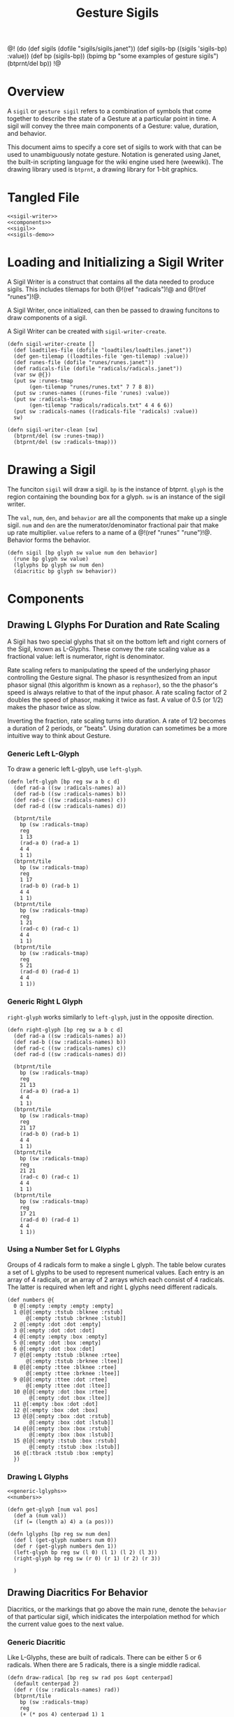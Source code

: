 #+TITLE: Gesture Sigils
@!
(do
  (def sigils (dofile "sigils/sigils.janet"))
  (def sigils-bp ((sigils 'sigils-bp) :value))
  (def bp (sigils-bp))
  (bpimg bp "some examples of gesture sigils")
  (btprnt/del bp))
!@
* Overview
A =sigil= or =gesture sigil= refers to a combination of
symbols that come together to describe the state of a
Gesture at a particular point in time. A sigil will convey
the three main components of a Gesture: value, duration,
and behavior.

This document aims to specify a core set of sigils to work
with that can be used to unambiguously notate gesture.
Notation is generated using Janet, the built-in scripting
language for the wiki engine used here (weewiki). The
drawing library used is =btprnt=, a drawing library for
1-bit graphics.
* Tangled File
#+NAME: sigils.janet
#+BEGIN_SRC janet :tangle sigils/sigils.janet
<<sigil-writer>>
<<components>>
<<sigil>>
<<sigils-demo>>
#+END_SRC
* Loading and Initializing a Sigil Writer
A Sigil Writer is a construct that contains all the
data needed to produce sigils. This includes tilemaps
for both @!(ref "radicals")!@ and @!(ref "runes")!@.

A Sigil Writer, once initialized, can then be passed
to drawing funcitons to draw components of a sigil.

A Sigil Writer can be created with =sigil-writer-create=.

#+NAME: sigil-writer
#+BEGIN_SRC janet
(defn sigil-writer-create []
  (def loadtiles-file (dofile "loadtiles/loadtiles.janet"))
  (def gen-tilemap ((loadtiles-file 'gen-tilemap) :value))
  (def runes-file (dofile "runes/runes.janet"))
  (def radicals-file (dofile "radicals/radicals.janet"))
  (var sw @{})
  (put sw :runes-tmap
       (gen-tilemap "runes/runes.txt" 7 7 8 8))
  (put sw :runes-names ((runes-file 'runes) :value))
  (put sw :radicals-tmap
       (gen-tilemap "radicals/radicals.txt" 4 4 6 6))
  (put sw :radicals-names ((radicals-file 'radicals) :value))
  sw)

(defn sigil-writer-clean [sw]
  (btprnt/del (sw :runes-tmap))
  (btprnt/del (sw :radicals-tmap)))
#+END_SRC
* Drawing a Sigil
The funciton =sigil= will draw a sigil. =bp= is the
instance of btprnt. =glyph= is the region containing
the bounding box for a glyph. =sw= is an instance of
the sigil writer.

The =val=, =num=, =den=,
and =behavior= are all the components that make up
a single sigil. =num= and =den= are the
numerator/denominator fractional pair that make up
rate multiplier. =value= refers to a name of
a @!(ref "runes" "rune")!@. Behavior forms the behavior.

#+NAME: sigil
#+BEGIN_SRC janet
(defn sigil [bp glyph sw value num den behavior]
  (rune bp glyph sw value)
  (lglyphs bp glyph sw num den)
  (diacritic bp glyph sw behavior))
#+END_SRC
* Components
** Drawing L Glyphs For Duration and Rate Scaling
A Sigil has two special glyphs that sit on the bottom left
and right corners of the Sigil, known as L-Glyphs. These
convey the rate scaling value as a fractional value: left
is numerator, right is denominator.

Rate scaling refers to manipulating the speed of the
underlying phasor controlling the Gesture
signal. The phasor is resynthesized from an input
phasor signal (this algorithm is known as a =rephasor=),
so the the phasor's speed is always relative to that of
the input phasor. A rate scaling factor of 2 doubles
the speed of phasor, making it twice as fast. A value of
0.5 (or 1/2) makes the phasor twice as slow.

Inverting the fraction, rate scaling turns into duration.
A rate of 1/2 becomes a duration of 2 periods, or "beats".
Using duration can sometimes be a more intuitive way to
think about Gesture.
*** Generic Left L-Glyph
To draw a generic left L-glpyh, use =left-glyph=.

#+NAME: generic-lglyphs
#+BEGIN_SRC janet
(defn left-glyph [bp reg sw a b c d]
  (def rad-a ((sw :radicals-names) a))
  (def rad-b ((sw :radicals-names) b))
  (def rad-c ((sw :radicals-names) c))
  (def rad-d ((sw :radicals-names) d))

  (btprnt/tile
    bp (sw :radicals-tmap)
    reg
    1 13
    (rad-a 0) (rad-a 1)
    4 4
    1 1)
  (btprnt/tile
    bp (sw :radicals-tmap)
    reg
    1 17
    (rad-b 0) (rad-b 1)
    4 4
    1 1)
  (btprnt/tile
    bp (sw :radicals-tmap)
    reg
    1 21
    (rad-c 0) (rad-c 1)
    4 4
    1 1)
  (btprnt/tile
    bp (sw :radicals-tmap)
    reg
    5 21
    (rad-d 0) (rad-d 1)
    4 4
    1 1))
#+END_SRC
*** Generic Right L Glyph
=right-glyph= works similarly to =left-glyph=, just in the
opposite direction.

#+NAME: generic-lglyphs
#+BEGIN_SRC janet
(defn right-glyph [bp reg sw a b c d]
  (def rad-a ((sw :radicals-names) a))
  (def rad-b ((sw :radicals-names) b))
  (def rad-c ((sw :radicals-names) c))
  (def rad-d ((sw :radicals-names) d))

  (btprnt/tile
    bp (sw :radicals-tmap)
    reg
    21 13
    (rad-a 0) (rad-a 1)
    4 4
    1 1)
  (btprnt/tile
    bp (sw :radicals-tmap)
    reg
    21 17
    (rad-b 0) (rad-b 1)
    4 4
    1 1)
  (btprnt/tile
    bp (sw :radicals-tmap)
    reg
    21 21
    (rad-c 0) (rad-c 1)
    4 4
    1 1)
  (btprnt/tile
    bp (sw :radicals-tmap)
    reg
    17 21
    (rad-d 0) (rad-d 1)
    4 4
    1 1))
#+END_SRC
*** Using a Number Set for L Glyphs
Groups of 4 radicals form to make a single L glyph.
The table below curates a set of L glyphs to be used
to represent numerical values. Each entry is an array of
4 radicals, or an array of 2 arrays which each consist
of 4 radicals. The latter is required when left and
right L glyphs need different radicals.
#+NAME: numbers
#+BEGIN_SRC janet
(def numbers @{
  0 @[:empty :empty :empty :empty]
  1 @[@[:empty :tstub :blknee :rstub]
      @[:empty :tstub :brknee :lstub]]
  2 @[:empty :dot :dot :empty]
  3 @[:empty :dot :dot :dot]
  4 @[:empty :empty :box :empty]
  5 @[:empty :dot :box :empty]
  6 @[:empty :dot :box :dot]
  7 @[@[:empty :tstub :blknee :rtee]
      @[:empty :tstub :brknee :ltee]]
  8 @[@[:empty :ttee :blknee :rtee]
      @[:empty :ttee :brknee :ltee]]
  9 @[@[:empty :ttee :dot :rtee]
      @[:empty :ttee :dot :ltee]]
  10 @[@[:empty :dot :box :rtee]
       @[:empty :dot :box :ltee]]
  11 @[:empty :box :dot :dot]
  12 @[:empty :box :dot :box]
  13 @[@[:empty :box :dot :rstub]
       @[:empty :box :dot :lstub]]
  14 @[@[:empty :box :box :rstub]
       @[:empty :box :box :lstub]]
  15 @[@[:empty :tstub :box :rstub]
       @[:empty :tstub :box :lstub]]
  16 @[:tbrack :tstub :box :empty]
  })
#+END_SRC
*** Drawing L Glyphs
#+NAME: components
#+BEGIN_SRC janet
<<generic-lglyphs>>
<<numbers>>

(defn get-glyph [num val pos]
  (def a (num val))
  (if (= (length a) 4) a (a pos)))

(defn lglyphs [bp reg sw num den]
  (def l (get-glyph numbers num 0))
  (def r (get-glyph numbers den 1))
  (left-glyph bp reg sw (l 0) (l 1) (l 2) (l 3))
  (right-glyph bp reg sw (r 0) (r 1) (r 2) (r 3))

  )
#+END_SRC
** Drawing Diacritics For Behavior
Diacritics, or the markings that go above the main
rune, denote the =behavior= of that particular
sigil, which inidicates the interpolation method for
which the current value goes to the next value.
*** Generic Diacritic
Like L-Glyphs, these are built of radicals. There
can be either 5 or 6 radicals. When there are 5 radicals,
there is a single middle radical.

#+NAME: generic-diacritic
#+BEGIN_SRC janet
(defn draw-radical [bp reg sw rad pos &opt centerpad]
  (default centerpad 2)
  (def r ((sw :radicals-names) rad))
  (btprnt/tile
    bp (sw :radicals-tmap)
    reg
    (+ (* pos 4) centerpad 1) 1
    (r 0) (r 1)
    4 4
    1 1))

(defn draw-side-radical [bp reg sw rad pos]
  (def r ((sw :radicals-names) rad))
  (btprnt/tile
    bp (sw :radicals-tmap)
    reg
    (+ (* (pos 0) 20) 1)
    (+ (* (+ (pos 1) 1) 4) 1)
    (r 0) (r 1)
    4 4
    1 1))

(defn draw-diacritic [bp glyph sw rads &opt side-rads]
  (default side-rads nil)
  (def centerpad (if (= (length rads) 5) 2 0))
  (for i 0 (length rads)
    (draw-radical bp glyph sw (rads i) i centerpad))

  (if-not (nil? side-rads)
          (do
            (if-not (nil? (side-rads 0))
                    (draw-side-radical
                      bp glyph sw (side-rads 0) @[0 0]))
            (if-not (nil? (side-rads 1))
                    (draw-side-radical
                      bp glyph sw (side-rads 1) @[0 1]))
            (if-not (nil? (side-rads 2))
                    (draw-side-radical
                      bp glyph sw (side-rads 2) @[1 0]))
            (if-not (nil? (side-rads 3))
                    (draw-side-radical
                      bp glyph sw (side-rads 3) @[1 1])))))
#+END_SRC
*** Diacritic look-up table for Behaviors
#+NAME: behaviors
#+BEGIN_SRC janet
(def behaviors @{
  :empty
    @[@[:empty :empty :empty :empty :empty] nil]
  :step
    @[@[:empty :empty :dot :empty :empty] nil]
  :linear
    @[@[:lstub :hstripe :hstripe :hstripe :hstripe :rstub]
      nil]
  :expon
    @[@[:lstub :hstripe :hstripe :hstripe :hstripe :rtee]
      nil]
  :gliss
    @[@[:empty :blknee :hstripe :brknee :empty]
      nil]
  :gliss-small
    @[@[:dot :blknee :hstripe :brknee :dot]
      @[:empty :empty :empty :empty]]
  :gliss-medium
    @[@[:lbrack :blknee :hstripe :brknee :rbrack]
      @[:empty :empty :empty :empty]]
  :gliss-large
    @[@[:box :blknee :hstripe :brknee :box]
      @[:empty :empty :empty :empty]]
})
#+END_SRC
*** Drawing Specific Diacritics
These will look up values from the =behaviors=
table.

#+NAME: components
#+BEGIN_SRC janet
<<generic-diacritic>>
<<behaviors>>
(defn diacritic [bp reg sw name]
  (def dia (behaviors name))
  (draw-diacritic bp reg sw (dia 0) (dia 1)))
#+END_SRC
** Drawing Runes for Values
@!(ref "runes" "Runes")!@ are symbols used to represent
the =value= component of a gesture node inside a sigil.

The rune is placed at the center of the sigil and scaled
2x to be 14px in size. A 16px square is allocated for the
rune, leaving a 1px border around it.

The surrounding border of the rune area is 4px thick, this
plus the 1px offset makes a total offset of 5px. There is
an additional 1px border around the entire sigil which
adds an additional 1px.

#+NAME: components
#+BEGIN_SRC janet
(defn rune [bp reg sw name]
  (def glyph ((sw :runes-names) name))
  (btprnt/tile
    bp (sw :runes-tmap)
    reg
    6 6
    (glyph 0) (glyph 1)
    7 7
    2 1))
#+END_SRC
* Some sample sigils
A small demo showcasing the kinds of sigils that
can be made with this interface.

#+NAME: sigils-demo
#+BEGIN_SRC janet
(defn sigils-bp []
  (def sw (sigil-writer-create))
  (def bp (btprnt/new 256 256))
  (def canvas @[0 0 256 256])
  (def sig
    (array
      (array
        @[:yi 1 2 :gliss-small]
        @[:er 3 4 :gliss-medium]
        @[:san 5 6 :gliss-large]
        @[:si 7 8 :step]
        @[:wu 9 10 :linear]
        @[:liu 11 12 :expon]
        @[:qi 13 14 :empty]
        @[:ba 15 16 :gliss-small])
      (array
        @[:diamond 1 1 :linear]
        @[:asym 3 1 :step]
        @[:ttile 2 3 :step]
        @[:boxinbox 8 4 :gliss-small]
        @[:ryshar 1 1 :gliss-small]
        @[:haerabeek 2 2 :gliss-small]
        @[:che 1 1 :gliss-small]
        @[:kat 2 1 :expon])
      (array
        @[:lubigis 1 1 :step]
        @[:nahaisheed 4 1 :step]
        @[:med 4 1 :step]
        @[:nip 4 1 :gliss-small]
        @[:shaichorip 4 1 :gliss-medium]
        @[:hetachae 2 1 :gliss-small]
        @[:jofaep 2 1 :expon]
        @[:fyshee 2 1 :gliss-large])
      (array
        @[:jupyshaet 1 12 :gliss-large]
        @[:bechak 1 12 :gliss-medium]
        @[:baechived 1 13 :gliss-medium]
        @[:wypen 10 2 :gliss-large]
        @[:kaekaek 9 1 :gliss-medium]
        @[:suchai 7 4 :gliss-medium]
        @[:paipuchev 2 1 :gliss-small]
        @[:zaimep 1 3 :step])
      (array
        @[:shaishik 15 13 :step]
        @[:wozhish 14 1 :expon]
        @[:ser 3 3 :linear]
        @[:ciweet 5 5 :linear]
        @[:gaecaijag 4 5 :gliss-small]
        @[:neteevib 3 7 :step]
        @[:raetaeteb 8 2 :step]
        @[:ba 2 5 :step])
      (array
        @[:qi 6 4 :step]
        @[:liu 9 2 :gliss-small]
        @[:wu 9 1 :expon]
        @[:si 6 5 :expon]
        @[:san 9 4 :linear]
        @[:er 3 7 :linear]
        @[:yi 4 2 :linear]
        @[:med 4 8 :gliss-large])
      (array
        @[:jupyshaet 1 1 :linear]
        @[:nip 1 2 :step]
        @[:nahaisheed 1 3 :linear]
        @[:shaichorip 1 4 :step]
        @[:fyshee 4 1 :expon]
        @[:boxinbox 3 1 :expon]
        @[:jofaep 2 1 :gliss-small]
        @[:lubigis 1 1 :gliss-medium])
      (array
        @[:suchai 8 7 :linear]
        @[:bechak 7 6 :step]
        @[:asym 6 5 :linear]
        @[:wypen 5 4 :step]
        @[:hetachae 4 3 :expon]
        @[:ryshar 3 2 :expon]
        @[:paipuchev 1 2 :gliss-small]
        @[:zaimep 3 4 :gliss-medium])
      ))

  (def nrows 8)
  (def ncols 8)
  (for row 0 nrows
    (for col 0 ncols
      (def gridlet (btprnt/grid bp canvas 8 8 col row))
      (def center (btprnt/centerbox bp gridlet 26 26))
      (def s ((sig row) col))
      (btprnt/outline bp center 1)
      (sigil bp center sw (s 0) (s 1) (s 2) (s 3))))
  (sigil-writer-clean sw)
  bp)
#+END_SRC
